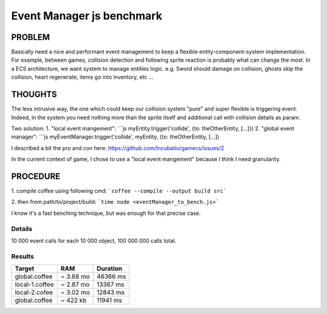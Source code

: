 ==========================
Event Manager js benchmark
==========================


PROBLEM
-------
Basically need a nice and performant event management to keep a flexible entity-component-system implementation.
For example, between games, collision detection and following sprite reaction is probably what can change the most. 
In a ECS architecture, we want system to manage entities logic.
e.g. Sword should damage on collision, ghosts skip the collision, heart regenerate, items go into inventory, etc ...

THOUGHTS
--------
The less intrusive way, the one which could keep our collision system "pure" and super flexible is triggering event.
Indeed, in the system you need nothing more than the sprite itself and additional call with collision details as param.

Two solution:
1. "local event mangement":
```js myEntity.trigger('collide', {to: theOtherEntity, [...]})
2. "global event manager":
```js myEventManager.trigger('collide', myEntity, {to: theOtherEntity, [...])

I described a bit the pro and con here: https://github.com/Incubatio/gamecs/issues/2

In the current context of game, I chose to use a "local event mangement" because I think I need granularity.


PROCEDURE
--------
1. compile coffee using following cmd:
```coffee --compile --output build src```

2. then from path/to/project/build:
```time node <eventManager_to_bench.js>```

I know it's a fast benching technique, but was enough for that precise case.

Details
~~~~~~~
10 000 event calls for each 10 000 object, 100 000 000 calls total.

Results
~~~~~~~
+----------------+---------------+-----------------+
| **Target**     |    **RAM**    |  **Duration**   |
+----------------+---------------+-----------------+
| global.coffee  |  ~ 3.68 mo    |   46366 ms      |
+----------------+---------------+-----------------+
| local-1.coffee |  ~ 2.87 mo    |   13367 ms      |
+----------------+---------------+-----------------+
| local-2.cofee  |  ~ 3.02 mo    |   12843 ms      |
+----------------+---------------+-----------------+
| global.coffee  |  ~ 422 kb     |   11941 ms      |
+----------------+---------------+-----------------+
